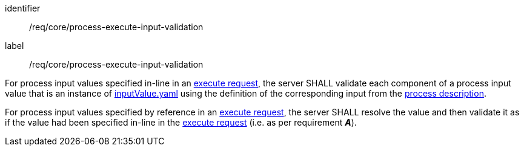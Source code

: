 [[req_core_process-execute-input-validation]]
[requirement]
====
[%metadata]
identifier:: /req/core/process-execute-input-validation
label:: /req/core/process-execute-input-validation

[.component,class=part]
--
For process input values specified in-line in an <<execute-request-body,execute request>>, the server SHALL validate each component of a process input value that is an instance of <<input-value-schema,inputValue.yaml>> using the definition of the corresponding input from the <<sc_process_description,process description>>.
--

[.component,class=part]
--
For process input values specified by reference in an <<execute-request-body,execute request>>, the server SHALL resolve the value and then validate it as if the value had been specified in-line in the <<execute-request-body,execute request>> (i.e. as per requirement *_A_*).
--
====
